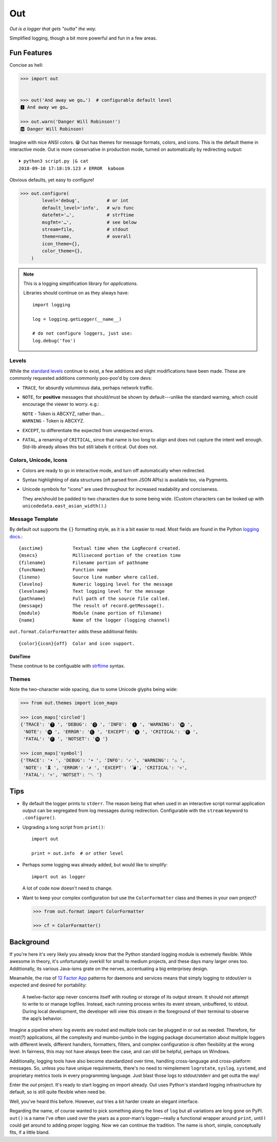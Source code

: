 
Out
===========

*Out is a logger that gets "outta" the way.*

Simplified logging, though a bit more powerful and fun in a few areas.


.. ~ TODO:

.. ~ - Print configuration

.. ~ -  use console for fx
    .. ~ - with color

.. ~ 'format': ' %(levelname)-7.7s %(name)s/%(funcName)s:%(lineno)s'
          .. ~ ' %(message)s'

.. ~ 'format': '%(levelname)-7.7s'
          .. ~ '[38;5;242m%(name)s/'
          .. ~ '[38;5;245m%(funcName)s:'
          .. ~ '[32m%(lineno)s[0m'
          .. ~ ' %(message)s',


Fun Features
--------------------------

Concise as hell:

.. code-block:: python

    >>> import out


    >>> out('And away we go…')  # configurable default level
    🅸 And away we go…

    >>> out.warn('Danger Will Robinson!')
    🆆 Danger Will Robinson!

Imagine with nice ANSI colors. 😁
Out has themes for message formats, colors, and icons.
This is the default theme in interactive mode.
Out is more conservative in production mode,
turned on automatically by redirecting output::

    ⏵ python3 script.py |& cat
    2018-09-10 17:18:19.123 ✗ ERROR  kaboom

Obvious defaults, yet easy to configure!

.. code-block:: python

    >>> out.configure(
            level='debug',          # or int
            default_level='info',   # w/o func
            datefmt='…',            # strftime
            msgfmt='…',             # see below
            stream=file,            # stdout
            theme=name,             # overall
            icon_theme={},
            color_theme={},
        )


.. note::

    This is a logging simplification library for *applications.*

    Libraries should continue on as they always have::

        import logging

        log = logging.getLogger(__name__)

        # do not configure loggers, just use:
        log.debug('foo')



Levels
~~~~~~~~~~~~~~~~~~~~~~~~~~

While the
`standard levels <https://docs.python.org/3/library/logging.html#levels>`_
continue to exist,
a few additions and slight modifications have been made.
These are commonly requested additions commonly poo-poo'd by core devs:

- ``TRACE``, for absurdly voluminous data, perhaps network traffic.

- ``NOTE``, for **positive** messages
  that should/must be shown by default---\
  unlike the standard warning,
  which could encourage the viewer to worry.  e.g.:

  | ``NOTE`` - Token is ABCXYZ, rather than…
  | ``WARNING`` - Token is ABCXYZ.

- ``EXCEPT``, to differentiate the expected from unexpected errors.

- ``FATAL``, a renaming of ``CRITICAL``,
  since that name is too long to align and does not capture the intent well
  enough.
  Std-lib already allows this but still labels it critical.
  Out does not.


Colors, Unicode, Icons
~~~~~~~~~~~~~~~~~~~~~~~~~~

- Colors are ready to go in interactive mode,
  and turn off automatically when redirected.

- Syntax highlighting of data structures (oft parsed from JSON APIs) is
  available too, via Pygments.

- Unicode symbols for "icons" are used throughout for increased readability and
  conciseness.

  They are/should be padded to two characters due to some being wide.
  (Custom characters can be looked up with ``unicodedata.east_asian_width()``.)


.. ~ widths
.. ~ ++++++++

.. ~ ::

    .. ~ import unicodedata

    .. ~ >>> unicodedata.east_asian_width('a')
    .. ~ 'Na'

    .. ~ >>> unicodedata.east_asian_width('愛')
    .. ~ 'W'

    .. ~ >>> unicodedata.east_asian_width('💀')
    .. ~ 'W'

    .. ~ >>> unicodedata.east_asian_width('💣')
    .. ~ 'W'

    .. ~ >>> unicodedata.east_asian_width('Ⓓ')
    .. ~ 'A'



Message Template
~~~~~~~~~~~~~~~~~~

By default out supports the ``{}`` formatting style,
as it is a bit easier to read.
Most fields are found in the Python
`logging docs. <https://docs.python.org/3/library/logging.html#logrecord-attributes>`_::

    {asctime}           Textual time when the LogRecord created.
    {msecs}             Millisecond portion of the creation time
    {filename}          Filename portion of pathname
    {funcName}          Function name
    {lineno)            Source line number where called.
    {levelno}           Numeric logging level for the message
    {levelname}         Text logging level for the message
    {pathname}          Full path of the source file called.
    {message}           The result of record.getMessage().
    {module}            Module (name portion of filename)
    {name}              Name of the logger (logging channel)

``out.format.ColorFormatter`` adds these additional fields::

    {color}{icon}{off}  Color and icon support.


DateTime
+++++++++++

These continue to be configuable with
`strftime <https://docs.python.org/3/library/datetime.html#strftime-and-strptime-behavior>`_
syntax.


Themes
~~~~~~~~~~~~~~~~~~



Note the two-character wide spacing, due to some Unicode glyphs being wide:

.. code-block:: python

    >>> from out.themes import icon_maps

    >>> icon_maps['circled']
    {'TRACE': '🅣 ', 'DEBUG': '🅓 ', 'INFO': '🅘 ', 'WARNING': '🅦 ',
     'NOTE': '🅝 ', 'ERROR': '🅔 ', 'EXCEPT': '🅧 ', 'CRITICAL': '🅕 ',
     'FATAL': '🅕 ', 'NOTSET': '🅝 '}

    >>> icon_maps['symbol']
    {'TRACE': '• ', 'DEBUG': '• ', 'INFO': '✓ ', 'WARNING': '⚠ ',
     'NOTE': '🎗 ', 'ERROR': '✗ ', 'EXCEPT': '💣', 'CRITICAL': '💀',
     'FATAL': '💀', 'NOTSET': '␀ '}



Tips
---------

- By default the logger prints to ``stderr``.
  The reason being that when used in an interactive script normal application
  output can be segregated from log messages during redirection.
  Configurable with the ``stream`` keyword to ``.configure()``.

- Upgrading a long script from ``print()``::

    import out

    print = out.info  # or other level

- Perhaps some logging was already added, but would like to simplify::

    import out as logger


  A lot of code now doesn't need to change.

- Want to keep your complex configuration but use the ``ColorFormatter`` class
  and themes in your own project?

  .. code-block:: python

    >>> from out.format import ColorFormatter

    >>> cf = ColorFormatter()


Background
--------------------------

If you're here it's very likely you already know that the Python standard
logging module is extremely flexible.
While awesome in theory,
it's unfortunately overkill for small to medium projects,
and these days many larger ones too.
Additionally,
its various Java-isms grate on the nerves,
accentuating a big enterprisey design.

Meanwhile,
the rise of
`12 Factor App <https://12factor.net/logs>`_
patterns for daemons and services
means that simply logging to stdout/err is expected and desired
for portability:

    A twelve-factor app never concerns itself with routing or storage of its
    output stream. It should not attempt to write to or manage logfiles.
    Instead, each running process writes its event stream, unbuffered, to
    stdout. During local development, the developer will view this stream in
    the foreground of their terminal to observe the app’s behavior.


Imagine a pipeline where log events are routed and multiple tools can be
plugged in or out as needed.
Therefore,
for most(?) applications,
all the complexity and mumbo-jumbo in the logging package documentation about
multiple loggers with different levels, different handlers, formatters,
filters,
and complex configuration is often flexibility at the wrong level.
In fairness,
this may not have always been the case,
and can still be helpful, perhaps on Windows.

Additionally, logging tools have also become standardized over time,
handling cross-language and cross-platform messages.
So, unless you have unique requirements,
there's no need to reimplement ``logrotate``, ``syslog``, ``systemd``, and
proprietary metrics tools in every programming language.
Just blast those logs to stdout/stderr and get outta the way!

Enter the *out* project.
It's ready to start logging on import already.
Out uses Python's standard logging infrastructure by default,
so is still quite flexible when need be.

Well, you've heard this before.
However, *out* tries a bit harder create an elegant interface.

Regarding the name,
of course wanted to pick something along the lines of ``log`` but all
variations are long gone on PyPI.
``out()`` is a name I've often used over the years as a poor-man's logger—\
really a functional wrapper around ``print``,
until I could get around to adding proper logging.
Now we can continue the tradition.
The name is short, simple, conceptually fits,
if a little bland.
